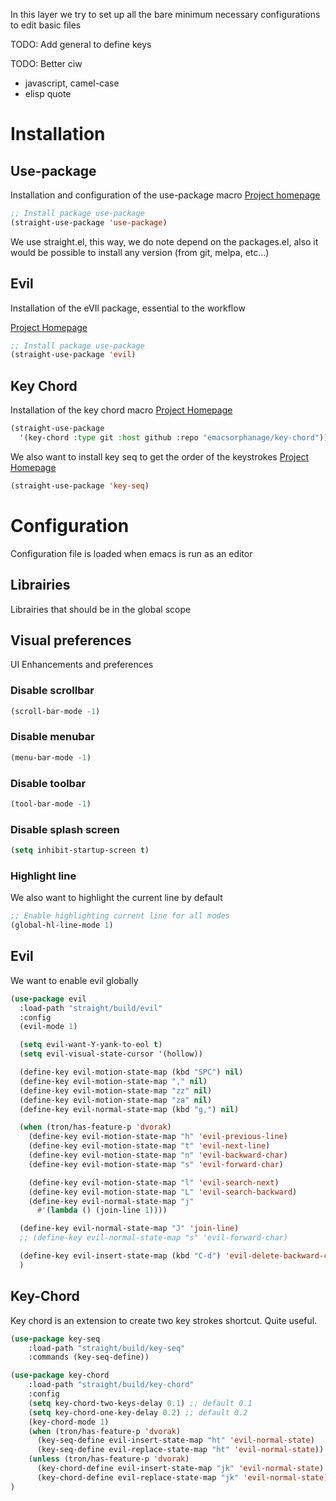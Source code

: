 In this layer we try to set up all the bare minimum necessary configurations
to edit basic files

TODO: Add general to define keys

TODO: Better ciw
- javascript, camel-case
- elisp quote

* Installation
** Use-package
Installation and configuration of the use-package macro
[[https://github.com/jwiegley/use-package][Project homepage]]


#+BEGIN_SRC emacs-lisp :tangle install.el
;; Install package use-package
(straight-use-package 'use-package)
#+END_SRC

We use straight.el, this way, we do note depend on the packages.el, also
it would be possible to install any version (from git, melpa, etc...)
** Evil
Installation of the eVIl package, essential to the workflow

[[https://github.com/emacs-evil/evil][Project Homepage]]

#+BEGIN_SRC emacs-lisp :tangle install.el
;; Install package use-package
(straight-use-package 'evil)
#+END_SRC

** Key Chord
Installation of the key chord macro
[[https://www.emacswiki.org/emacs/KeyChord][Project Homepage]]

#+BEGIN_SRC emacs-lisp :tangle install.el
(straight-use-package
  '(key-chord :type git :host github :repo "emacsorphanage/key-chord"))
#+END_SRC

We also want to install key seq to get the order of the keystrokes
[[https://github.com/vlevit/key-seq.el][Project Homepage]]

#+BEGIN_SRC emacs-lisp :tangle install.el
(straight-use-package 'key-seq)
#+END_SRC

* Configuration
Configuration file is loaded when emacs is run as an editor
** Librairies
Librairies that should be in the global scope

** Visual preferences
UI Enhancements and preferences
*** Disable scrollbar
#+BEGIN_SRC emacs-lisp :tangle config.el
(scroll-bar-mode -1)
#+END_SRC
*** Disable menubar
#+BEGIN_SRC emacs-lisp :tangle config.el
(menu-bar-mode -1)
#+END_SRC
*** Disable toolbar
#+BEGIN_SRC emacs-lisp :tangle config.el
(tool-bar-mode -1)
#+END_SRC
*** Disable splash screen
#+BEGIN_SRC emacs-lisp :tangle config.el
(setq inhibit-startup-screen t)
#+END_SRC
*** Highlight line
We also want to highlight the current line by default

#+BEGIN_SRC emacs-lisp :tangle config.el
;; Enable highlighting current line for all modes
(global-hl-line-mode 1)
#+END_SRC

** Evil
We want to enable evil globally

#+BEGIN_SRC emacs-lisp :tangle config.el
(use-package evil
  :load-path "straight/build/evil"
  :config
  (evil-mode 1)

  (setq evil-want-Y-yank-to-eol t)
  (setq evil-visual-state-cursor '(hollow))

  (define-key evil-motion-state-map (kbd "SPC") nil)
  (define-key evil-motion-state-map "," nil)
  (define-key evil-motion-state-map "zz" nil)
  (define-key evil-motion-state-map "za" nil)
  (define-key evil-normal-state-map (kbd "g,") nil)

  (when (tron/has-feature-p 'dvorak)
    (define-key evil-motion-state-map "h" 'evil-previous-line)
    (define-key evil-motion-state-map "t" 'evil-next-line)
    (define-key evil-motion-state-map "n" 'evil-backward-char)
    (define-key evil-motion-state-map "s" 'evil-forward-char)

    (define-key evil-motion-state-map "l" 'evil-search-next)
    (define-key evil-motion-state-map "L" 'evil-search-backward)
    (define-key evil-normal-state-map "j"
      #'(lambda () (join-line 1))))

  (define-key evil-normal-state-map "J" 'join-line)
  ;; (define-key evil-normal-state-map "s" 'evil-forward-char)

  (define-key evil-insert-state-map (kbd "C-d") 'evil-delete-backward-char)
  )
#+END_SRC
** Key-Chord
Key chord is an extension to create two key strokes shortcut. Quite useful.

#+BEGIN_SRC emacs-lisp :tangle config.el
(use-package key-seq
    :load-path "straight/build/key-seq"
    :commands (key-seq-define))

(use-package key-chord
    :load-path "straight/build/key-chord"
    :config
    (setq key-chord-two-keys-delay 0.1) ;; default 0.1
    (setq key-chord-one-key-delay 0.2) ;; default 0.2
    (key-chord-mode 1)
    (when (tron/has-feature-p 'dvorak)
      (key-seq-define evil-insert-state-map "ht" 'evil-normal-state)
      (key-seq-define evil-replace-state-map "ht" 'evil-normal-state))
    (unless (tron/has-feature-p 'dvorak)
      (key-chord-define evil-insert-state-map "jk" 'evil-normal-state)
      (key-chord-define evil-replace-state-map "jk" 'evil-normal-state))
)
#+END_SRC
